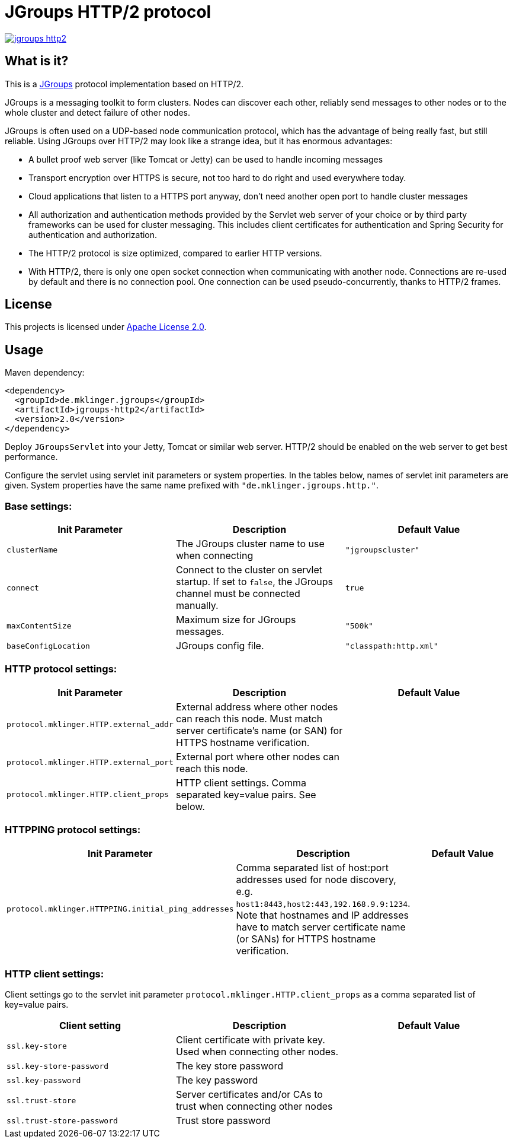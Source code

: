 = JGroups HTTP/2 protocol

[link=http://search.maven.org/#search%7Cgav%7C1%7Cg%3A%22de.mklinger.jgroups%22%20AND%20a%3A%22jgroups-http2%22]
image::https://img.shields.io/maven-central/v/de.mklinger.jgroups/jgroups-http2.svg[]


== What is it?

This is a http://jgroups.org/[JGroups] protocol implementation based on HTTP/2.

JGroups is a messaging toolkit to form clusters. Nodes can discover each other,
reliably send messages to other nodes or to the whole cluster and detect failure
of other nodes.

JGroups is often used on a UDP-based node communication protocol, which has the
advantage of being really fast, but still reliable. Using JGroups over HTTP/2
may look like a strange idea, but it has enormous advantages:

- A bullet proof web server (like Tomcat or Jetty) can be used to handle incoming
  messages
- Transport encryption over HTTPS is secure, not too hard to do right and used 
  everywhere today.
- Cloud applications that listen to a HTTPS port anyway, don't need another
  open port to handle cluster messages 
- All authorization and authentication methods provided by the Servlet web server
  of your choice or by third party frameworks can be used for cluster messaging.
  This includes client certificates for authentication and Spring Security for 
  authentication and authorization.
- The HTTP/2 protocol is size optimized, compared to earlier HTTP versions.
- With HTTP/2, there is only one open socket connection when communicating with 
  another node. Connections are re-used by default and there is no connection
  pool. One connection can be used pseudo-concurrently, thanks to HTTP/2 frames.


== License

This projects is licensed under https://www.apache.org/licenses/LICENSE-2.0[Apache License 2.0].


== Usage

Maven dependency:

[source,xml]
----
<dependency>
  <groupId>de.mklinger.jgroups</groupId>
  <artifactId>jgroups-http2</artifactId>
  <version>2.0</version>
</dependency>
----

Deploy `JGroupsServlet` into your Jetty, Tomcat or similar web server. 
HTTP/2 should be enabled on the web server to get best performance.

Configure the servlet using servlet init parameters or system properties.
In the tables below, names of servlet init parameters are given. System
properties have the same name prefixed with `"de.mklinger.jgroups.http."`. 

=== Base settings:

|===
|Init Parameter |Description |Default Value

|`clusterName`
|The JGroups cluster name to use when connecting
|`"jgroupscluster"`

|`connect`
|Connect to the cluster on servlet startup. If set to `false`, the JGroups
 channel must be connected manually.
|`true`

|`maxContentSize`
|Maximum size for JGroups messages.
|`"500k"`

|`baseConfigLocation`
|JGroups config file.
|`"classpath:http.xml"`
|===

=== HTTP protocol settings:

|===
|Init Parameter |Description |Default Value

|`protocol.mklinger.HTTP.external_addr`
|External address where other nodes can reach this node. Must match server
 certificate's name (or SAN) for HTTPS hostname verification.
|

|`protocol.mklinger.HTTP.external_port`
|External port where other nodes can reach this node.
|

|`protocol.mklinger.HTTP.client_props`
|HTTP client settings. Comma separated key=value pairs. See below.
|
|===

=== HTTPPING protocol settings:

|===
|Init Parameter |Description |Default Value

|`protocol.mklinger.HTTPPING.initial_ping_addresses`
|Comma separated list of host:port addresses used for node discovery, 
 e.g. `host1:8443,host2:443,192.168.9.9:1234`. Note that hostnames 
 and IP addresses have to match server certificate name (or SANs)
 for HTTPS hostname verification.
|
|===

=== HTTP client settings:

Client settings go to the servlet init parameter `protocol.mklinger.HTTP.client_props` 
as a comma separated list of key=value pairs. 

|===
|Client setting |Description |Default Value

|`ssl.key-store`
|Client certificate with private key. Used when connecting other nodes.
|

|`ssl.key-store-password`
|The key store password
|

|`ssl.key-password`
|The key password
|

|`ssl.trust-store`
|Server certificates and/or CAs to trust when connecting other nodes
|

|`ssl.trust-store-password`
|Trust store password
|

|`connect-timeout`
|Connect timeout in ISO-8601 duration format (e.g. `PT30S` for 30 seconds) or milliseconds
|===

